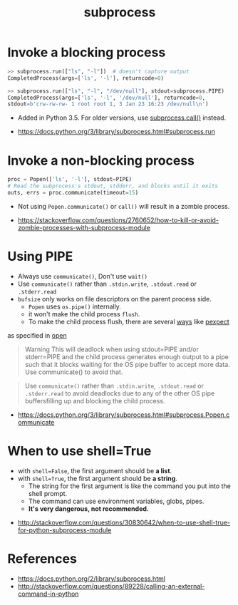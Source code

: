 #+TITLE: subprocess

* Invoke a blocking process
#+BEGIN_SRC python
  >> subprocess.run(["ls", "-l"])  # doesn't capture output
  CompletedProcess(args=['ls', '-l'], returncode=0)

  >> subprocess.run(["ls", "-l", "/dev/null"], stdout=subprocess.PIPE)
  CompletedProcess(args=['ls', '-l', '/dev/null'], returncode=0,
  stdout=b'crw-rw-rw- 1 root root 1, 3 Jan 23 16:23 /dev/null\n')
#+END_SRC

- Added in Python 3.5. For older versions, use [[https://docs.python.org/3/library/subprocess.html#subprocess.call][subprocess.call()]] instead.

:REFERENCES:
- https://docs.python.org/3/library/subprocess.html#subprocess.run
:END:

* Invoke a non-blocking process
#+BEGIN_SRC python
  proc = Popen(['ls', '-l'], stdout=PIPE)
  # Read the subprocess's stdout, stdderr, and blocks until it exits
  outs, errs = proc.communicate(timeout=15)
#+END_SRC

- Not using ~Popen.communicate()~ or ~call()~ will result in a zombie process.

:REFERENCES:
- [[https://stackoverflow.com/questions/2760652/how-to-kill-or-avoid-zombie-processes-with-subprocess-module]]
:END:

* Using PIPE
- Always use ~communicate()~, Don't use ~wait()~
- Use ~communicate()~ rather than ~.stdin.write~, ~.stdout.read~ or ~.stderr.read~
- ~bufsize~ only works on file descriptors on the parent process side.
  - ~Popen~ uses ~os.pipe()~ internally.
  - it won't make the child process ~flush~.
  - To make the child process flush, there are several [[https://stackoverflow.com/questions/12419198/python-subprocess-readlines-hangs/12471855#12471855][ways]] like [[https://pexpect.readthedocs.io/en/stable/overview.html][pexpect]]

as specified in [[/python/io#open][open]]

#+BEGIN_QUOTE
Warning This will deadlock when using stdout=PIPE and/or stderr=PIPE and
the child process generates enough output to a pipe such that
it blocks waiting for the OS pipe buffer to accept more data. Use communicate() to avoid that.
#+END_QUOTE

#+BEGIN_QUOTE
Use ~communicate()~ rather than ~.stdin.write~, ~.stdout.read~ or ~.stderr.read~
to avoid deadlocks due to any of the other OS pipe buffersfilling up and blocking the child process.
#+END_QUOTE

:REFERENCES:
- [[https://docs.python.org/3/library/subprocess.html#subprocess.Popen.communicate]]
:END:

* When to use shell=True
- with ~shell=False~, the first argument should be *a list*.
- with ~shell=True~, the first argument should be *a string*.
  - The string for the first argument is like the command you put into the shell prompt.
  - The command can use environment variables, globs, pipes.
  - *It's very dangerous, not recommended.*

:REFERENCES:
- [[http://stackoverflow.com/questions/30830642/when-to-use-shell-true-for-python-subprocess-module]]
:END:

* References
:REFERENCES:
- https://docs.python.org/2/library/subprocess.html
- http://stackoverflow.com/questions/89228/calling-an-external-command-in-python
:END:
